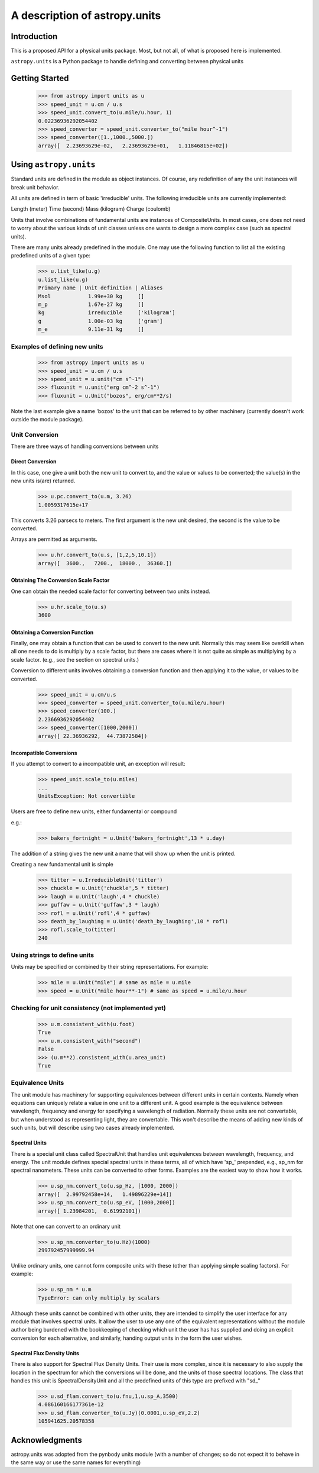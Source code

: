 ******************************
A description of astropy.units
******************************

Introduction
============

This is a proposed API for a physical units package. Most, but not
all, of what is proposed here is implemented.

``astropy.units`` is a Python package to handle defining and converting
between physical units

Getting Started
===============

  >>> from astropy import units as u
  >>> speed_unit = u.cm / u.s
  >>> speed_unit.convert_to(u.mile/u.hour, 1)
  0.02236936292054402
  >>> speed_converter = speed_unit.converter_to("mile hour^-1")
  >>> speed_converter([1.,1000.,5000.])
  array([  2.23693629e-02,   2.23693629e+01,   1.11846815e+02])

Using ``astropy.units``
=======================

Standard units are defined in the module as object instances. 
Of course, any redefinition of any the unit instances will break 
unit behavior.

All units are defined in term of basic 'irreducible' units. The following 
irreducible units are currently implemented:

Length (meter)
Time (second)
Mass (kilogram)
Charge (coulomb)

Units that involve combinations of fundamental units are instances of 
CompositeUnits. In most cases, one does not need to worry about the 
various kinds of unit classes unless one wants to design a more complex
case (such as spectral units).

There are many units already predefined in the module. One may use the 
following function to list all the existing predefined units of a given 
type:

  >>> u.list_like(u.g)
  u.list_like(u.g)
  Primary name | Unit definition | Aliases
  Msol            1.99e+30 kg     []
  m_p             1.67e-27 kg     []
  kg              irreducible     ['kilogram']
  g               1.00e-03 kg     ['gram']
  m_e             9.11e-31 kg     []
  
Examples of defining new units
------------------------------

  >>> from astropy import units as u
  >>> speed_unit = u.cm / u.s
  >>> speed_unit = u.unit("cm s^-1")
  >>> fluxunit = u.unit("erg cm^-2 s^-1")
  >>> fluxunit = u.Unit("bozos", erg/cm**2/s)
  
Note the last example give a name 'bozos' to the unit that can be referred
to by other machinery (currently doesn't work outside the module package).

Unit Conversion
---------------

There are three ways of handling conversions between units

Direct Conversion
^^^^^^^^^^^^^^^^^

In this case, one give a unit both the new unit to convert to, 
and the value or values to be converted; the value(s) in the new
units is(are) returned.

  >>> u.pc.convert_to(u.m, 3.26)
  1.0059317615e+17
  
This converts 3.26 parsecs to meters. The first argument is the new unit
desired, the second is the value to be converted.

Arrays are permitted as arguments.

  >>> u.hr.convert_to(u.s, [1,2,5,10.1])
  array([  3600.,   7200.,  18000.,  36360.])

Obtaining The Conversion Scale Factor
^^^^^^^^^^^^^^^^^^^^^^^^^^^^^^^^^^^^^

One can obtain the needed scale factor for converting between two units
instead.

 >>> u.hr.scale_to(u.s)
 3600
 
Obtaining a Conversion Function
^^^^^^^^^^^^^^^^^^^^^^^^^^^^^^^

Finally, one may obtain a function that can be used to convert to the 
new unit. Normally this may seem like overkill when all one needs to 
do is multiply by a scale factor, but there are cases where it is not
quite as simple as multiplying by a scale factor. (e.g., see 
the section on spectral units.)

Conversion to different units involves obtaining a conversion function
and then applying it to the value, or values to be converted.

  >>> speed_unit = u.cm/u.s
  >>> speed_converter = speed_unit.converter_to(u.mile/u.hour)
  >>> speed_converter(100.)
  2.2366936292054402
  >>> speed_converter([1000,2000])
  array([ 22.36936292,  44.73872584])

Incompatible Conversions
^^^^^^^^^^^^^^^^^^^^^^^^

If you attempt to convert to a incompatible unit, an exception will result:

  >>> speed_unit.scale_to(u.miles)
  ...
  UnitsException: Not convertible
  

Users are free to define new units, either fundamental or compound

e.g.:

  >>> bakers_fortnight = u.Unit('bakers_fortnight',13 * u.day) 

The addition of a string gives the new unit a name that will show up when
the unit is printed.


Creating a new fundamental unit is simple
 
  >>> titter = u.IrreducibleUnit('titter')
  >>> chuckle = u.Unit('chuckle',5 * titter)
  >>> laugh = u.Unit('laugh',4 * chuckle)
  >>> guffaw = u.Unit('guffaw',3 * laugh)
  >>> rofl = u.Unit('rofl',4 * guffaw)
  >>> death_by_laughing = u.Unit('death_by_laughing',10 * rofl)
  >>> rofl.scale_to(titter)
  240

Using strings to define units
-----------------------------

Units may be specified or combined by their string representations.
For example:

  >>> mile = u.Unit("mile") # same as mile = u.mile
  >>> speed = u.Unit("mile hour**-1") # same as speed = u.mile/u.hour

Checking for unit consistency (not implemented yet)
---------------------------------------------------

  >>> u.m.consistent_with(u.foot)
  True
  >>> u.m.consistent_with("second")
  False
  >>> (u.m**2).consistent_with(u.area_unit)
  True

Equivalence Units
-----------------

The unit module has machinery for supporting equivalences between 
different units in certain contexts. Namely when equations can 
uniquely relate a value in one unit to a different unit. A good
example is the equivalence between wavelength, frequency and energy
for specifying a wavelength of radiation. Normally these units are
not convertable, but when understood as representing light, they
are convertable. This won't describe the means of adding new kinds
of such units, but will describe using two cases already implemented.

Spectral Units
^^^^^^^^^^^^^^

There is a special unit class called SpectralUnit that handles unit
equivalences between wavelength, frequency, and energy. The unit module
defines special spectral units in these terms, all of which have 'sp_'
prepended, e.g., sp_nm for spectral nanometers. These units can be 
converted to other forms. Examples are the easiest way to show how it
works.

  >>> u.sp_nm.convert_to(u.sp_Hz, [1000, 2000])
  array([  2.99792458e+14,   1.49896229e+14])
  >>> u.sp_nm.convert_to(u.sp_eV, [1000,2000])
  array([ 1.23984201,  0.61992101])
  

Note that one can convert to an ordinary unit

  >>> u.sp_nm.converter_to(u.Hz)(1000)
  299792457999999.94
  
Unlike ordinary units, one cannot form composite units with these
(other than applying simple scaling factors). For example:

  >>> u.sp_nm * u.m
  TypeError: can only multiply by scalars
  
Although these units cannot be combined with other units, they are intended
to simplify the user interface for any module that involves spectral units.
It allow the user to use any one of the equivalent representations without
the module author being burdened with the bookkeeping of checking which unit
the user has has supplied and doing an explicit conversion for each 
alternative, and similarly, handing output units in the form the user wishes.


Spectral Flux Density Units
^^^^^^^^^^^^^^^^^^^^^^^^^^^

There is also support for Spectral Flux Density Units. Their use is
more complex, since it is necessary to also supply the location in the 
spectrum for which the conversions will be done, and the units of those
spectral locations. The class that handles this unit is SpectralDensityUnit
and all the predefined units of this type are prefixed with "sd_"

  >>> u.sd_flam.convert_to(u.fnu,1,u.sp_A,3500)
  4.086160166177361e-12
  >>> u.sd_flam.converter_to(u.Jy)(0.0001,u.sp_eV,2.2)
  105941625.20578358
  

Acknowledgments
===============

astropy.units was adopted from the pynbody units module (with a number of
changes; so do not expect it to behave in the same way or use
the same names for everything)